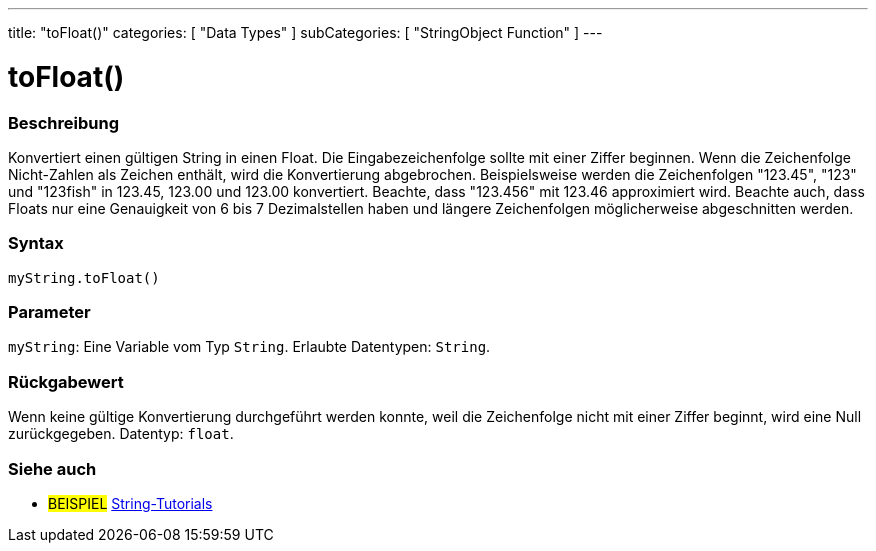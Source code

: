 ---
title: "toFloat()"
categories: [ "Data Types" ]
subCategories: [ "StringObject Function" ]
---





= toFloat()


// OVERVIEW SECTION STARTS
[#overview]
--

[float]
=== Beschreibung
Konvertiert einen gültigen String in einen Float. Die Eingabezeichenfolge sollte mit einer Ziffer beginnen.
Wenn die Zeichenfolge Nicht-Zahlen als Zeichen enthält, wird die Konvertierung abgebrochen.
Beispielsweise werden die Zeichenfolgen "123.45", "123" und "123fish" in 123.45, 123.00 und 123.00 konvertiert. Beachte, dass "123.456" mit 123.46 approximiert wird.
Beachte auch, dass Floats nur eine Genauigkeit von 6 bis 7 Dezimalstellen haben und längere Zeichenfolgen möglicherweise abgeschnitten werden.

[%hardbreaks]


[float]
=== Syntax
`myString.toFloat()`


[float]
=== Parameter
`myString`: Eine Variable vom Typ `String`. Erlaubte Datentypen: `String`.


[float]
=== Rückgabewert
Wenn keine gültige Konvertierung durchgeführt werden konnte, weil die Zeichenfolge nicht mit einer Ziffer beginnt, wird eine Null zurückgegeben. Datentyp: `float`.

--
// OVERVIEW SECTION ENDS



// HOW TO USE SECTION ENDS


// SEE ALSO SECTION
[#see_also]
--

[float]
=== Siehe auch

[role="example"]
* #BEISPIEL# https://www.arduino.cc/en/Tutorial/BuiltInExamples#strings[String-Tutorials^]
--
// SEE ALSO SECTION ENDS
